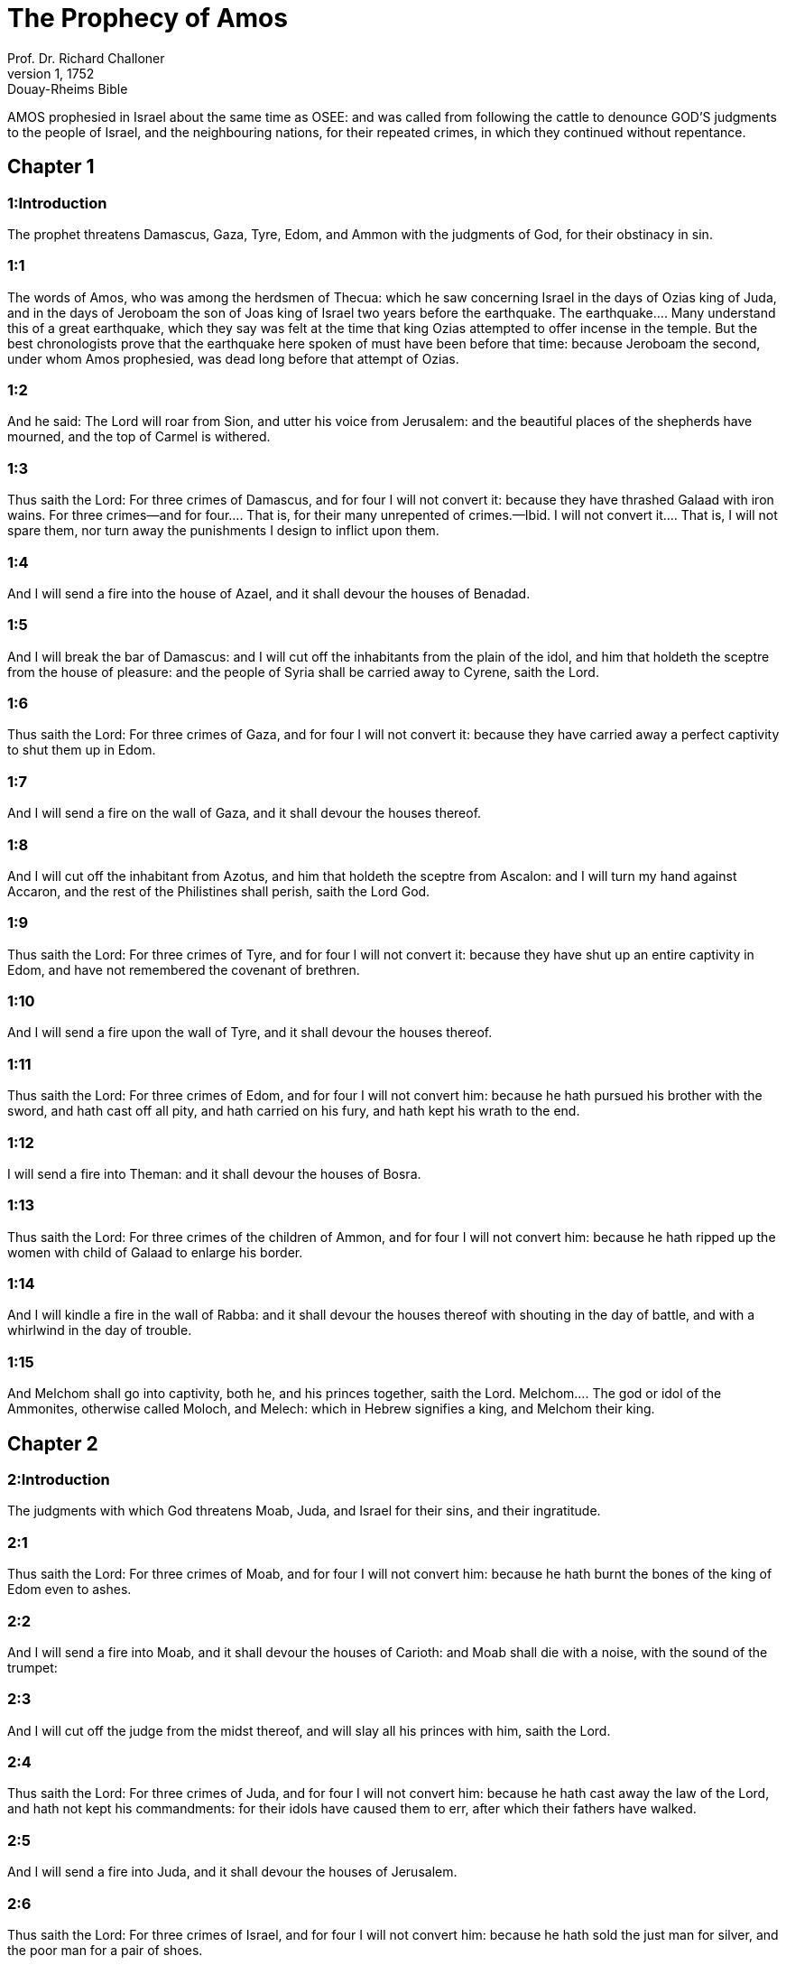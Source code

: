 = The Prophecy of Amos
Prof. Dr. Richard Challoner
1, 1752: Douay-Rheims Bible
:title-logo-image: image:https://i.nostr.build/CHxPTVVe4meAwmKz.jpg[Bible Cover]
:description: Old Testament

AMOS prophesied in Israel about the same time as OSEE: and was called from following the cattle to denounce GOD’S judgments to the people of Israel, and the neighbouring nations, for their repeated crimes, in which they continued without repentance.   

== Chapter 1

[discrete] 
=== 1:Introduction
The prophet threatens Damascus, Gaza, Tyre, Edom, and Ammon with the judgments of God, for their obstinacy in sin.  

[discrete] 
=== 1:1
The words of Amos, who was among the herdsmen of Thecua: which he saw concerning Israel in the days of Ozias king of Juda, and in the days of Jeroboam the son of Joas king of Israel two years before the earthquake.  The earthquake.... Many understand this of a great earthquake, which they say was felt at the time that king Ozias attempted to offer incense in the temple. But the best chronologists prove that the earthquake here spoken of must have been before that time: because Jeroboam the second, under whom Amos prophesied, was dead long before that attempt of Ozias.  

[discrete] 
=== 1:2
And he said: The Lord will roar from Sion, and utter his voice from Jerusalem: and the beautiful places of the shepherds have mourned, and the top of Carmel is withered.  

[discrete] 
=== 1:3
Thus saith the Lord: For three crimes of Damascus, and for four I will not convert it: because they have thrashed Galaad with iron wains.  For three crimes—and for four.... That is, for their many unrepented of crimes.—Ibid. I will not convert it.... That is, I will not spare them, nor turn away the punishments I design to inflict upon them.  

[discrete] 
=== 1:4
And I will send a fire into the house of Azael, and it shall devour the houses of Benadad.  

[discrete] 
=== 1:5
And I will break the bar of Damascus: and I will cut off the inhabitants from the plain of the idol, and him that holdeth the sceptre from the house of pleasure: and the people of Syria shall be carried away to Cyrene, saith the Lord.  

[discrete] 
=== 1:6
Thus saith the Lord: For three crimes of Gaza, and for four I will not convert it: because they have carried away a perfect captivity to shut them up in Edom.  

[discrete] 
=== 1:7
And I will send a fire on the wall of Gaza, and it shall devour the houses thereof.  

[discrete] 
=== 1:8
And I will cut off the inhabitant from Azotus, and him that holdeth the sceptre from Ascalon: and I will turn my hand against Accaron, and the rest of the Philistines shall perish, saith the Lord God.  

[discrete] 
=== 1:9
Thus saith the Lord: For three crimes of Tyre, and for four I will not convert it: because they have shut up an entire captivity in Edom, and have not remembered the covenant of brethren.  

[discrete] 
=== 1:10
And I will send a fire upon the wall of Tyre, and it shall devour the houses thereof.  

[discrete] 
=== 1:11
Thus saith the Lord: For three crimes of Edom, and for four I will not convert him: because he hath pursued his brother with the sword, and hath cast off all pity, and hath carried on his fury, and hath kept his wrath to the end.  

[discrete] 
=== 1:12
I will send a fire into Theman: and it shall devour the houses of Bosra.  

[discrete] 
=== 1:13
Thus saith the Lord: For three crimes of the children of Ammon, and for four I will not convert him: because he hath ripped up the women with child of Galaad to enlarge his border.  

[discrete] 
=== 1:14
And I will kindle a fire in the wall of Rabba: and it shall devour the houses thereof with shouting in the day of battle, and with a whirlwind in the day of trouble.  

[discrete] 
=== 1:15
And Melchom shall go into captivity, both he, and his princes together, saith the Lord.  Melchom.... The god or idol of the Ammonites, otherwise called Moloch, and Melech: which in Hebrew signifies a king, and Melchom their king.   

== Chapter 2

[discrete] 
=== 2:Introduction
The judgments with which God threatens Moab, Juda, and Israel for their sins, and their ingratitude.  

[discrete] 
=== 2:1
Thus saith the Lord: For three crimes of Moab, and for four I will not convert him: because he hath burnt the bones of the king of Edom even to ashes.  

[discrete] 
=== 2:2
And I will send a fire into Moab, and it shall devour the houses of Carioth: and Moab shall die with a noise, with the sound of the trumpet:  

[discrete] 
=== 2:3
And I will cut off the judge from the midst thereof, and will slay all his princes with him, saith the Lord.  

[discrete] 
=== 2:4
Thus saith the Lord: For three crimes of Juda, and for four I will not convert him: because he hath cast away the law of the Lord, and hath not kept his commandments: for their idols have caused them to err, after which their fathers have walked.  

[discrete] 
=== 2:5
And I will send a fire into Juda, and it shall devour the houses of Jerusalem.  

[discrete] 
=== 2:6
Thus saith the Lord: For three crimes of Israel, and for four I will not convert him: because he hath sold the just man for silver, and the poor man for a pair of shoes.  

[discrete] 
=== 2:7
They bruise the heads of the poor upon the dust of the earth, and turn aside the way of the humble: and the son and his father have gone to the same young woman, to profane my holy name.  

[discrete] 
=== 2:8
And they sat down upon garments laid to pledge by every altar: and drank the wine of the condemned in the house of their God.  

[discrete] 
=== 2:9
Yet I cast out the Amorrhite before their face: whose height was like the height of cedars, and who was strong as an oak: and I destroyed his fruit from above, and his roots beneath.  

[discrete] 
=== 2:10
It is I that brought you up out of the land of Egypt, and I led you forty years through the wilderness, that you might possess the land of the Amorrhite.  

[discrete] 
=== 2:11
And I raised up of your sons for prophets, and of your young men for Nazarites. Is it not so, O ye children of Israel, saith the Lord?  

[discrete] 
=== 2:12
And you will present wine to the Nazarites: and command the prophets, saying: Prophesy not.  

[discrete] 
=== 2:13
Behold, I will screak under you as a wain screaketh that is laden with hay.  I will screak.... Unable to bear any longer the enormous load of your sins, etc. The spirit of God, as St. Jerome takes notice, accommodates himself to the education of the prophet and inspires him with comparisons taken from country affairs.  

[discrete] 
=== 2:14
And flight shall perish from the swift, and the valiant shall not possess his strength, neither shall the strong save his life.  

[discrete] 
=== 2:15
And he that holdeth the bow shall not stand, and the swift of foot shall not escape, neither shall the rider of the horse save his life.  

[discrete] 
=== 2:16
And the stout of heart among the valiant shall flee away naked in that day, saith the Lord.   

== Chapter 3

[discrete] 
=== 3:Introduction
The evils that shall fall upon Israel for their sins.  

[discrete] 
=== 3:1
Hear the word that the Lord hath spoken concerning you, O ye children of Israel: concerning the whole family that I brought up out of the land of Egypt, saying:  

[discrete] 
=== 3:2
You only have I known of all the families of the earth: therefore will I visit upon you all your iniquities.  Visit upon.... That is, punish.  

[discrete] 
=== 3:3
Shall two walk together except they be agreed?  

[discrete] 
=== 3:4
Will a lion roar in the forest, if he have no prey? will the lion’s whelp cry out of his den, if he have taken nothing?  

[discrete] 
=== 3:5
Will the bird fall into the snare upon the earth, if there be no fowler? Shall the snare be taken up from the earth, before it hath taken somewhat?  

[discrete] 
=== 3:6
Shall the trumpet sound in a city, and the people not be afraid? Shall there be evil in a city, which the Lord hath not done?  Evil in a city.... He speaks of the evil of punishments of war, famine, pestilence, desolation, etc., but not of the evil of sin, of which God is not the author.  

[discrete] 
=== 3:7
For the Lord God doth nothing without revealing his secret to his servants the prophets.  

[discrete] 
=== 3:8
The lion shall roar, who will not fear? The Lord God hath spoken, who shall not prophesy?  

[discrete] 
=== 3:9
Publish it in the houses of Azotus, and in the houses of the land of Egypt, and say: Assemble yourselves upon the mountains of Samaria, and behold the many follies in the midst thereof, and them that suffer oppression in the inner rooms thereof.  

[discrete] 
=== 3:10
And they have not known to do the right thing, saith the Lord, storing up iniquity, and robberies in their houses.  

[discrete] 
=== 3:11
Therefore thus saith the Lord God: The land shall be in tribulation, and shall be compassed about: and thy strength shall be taken away from thee, and thy houses shall be spoiled.  

[discrete] 
=== 3:12
Thus saith the Lord: As if a shepherd should get out of the lion’s mouth two legs, or the tip of the ear: so shall the children of Israel be taken out that dwell in Samaria, in a place of a bed, and in the couch of Damascus.  

[discrete] 
=== 3:13
Hear ye, and testify in the house of Jacob, saith the Lord the God of hosts:  

[discrete] 
=== 3:14
That in the day when I shall begin to visit the transgressions of Israel, I will visit upon him, and upon the altars of Bethel: and the horns of the altars shall be cut off, and shall fall to the ground.  

[discrete] 
=== 3:15
And I will strike the winter house with the summer house: and the houses of ivory shall perish, and many houses shall be destroyed, saith the Lord.   

== Chapter 4

[discrete] 
=== 4:Introduction
The Israelites are reproved for their oppressing the poor, for their idolatry, and their incorrigibleness.  

[discrete] 
=== 4:1
Hear this word, ye fat kine that are in the mountains of Samaria: you that oppress the needy, and crush the poor: that say to your masters: Bring, and we will drink.  Fat kine.... He means the great ones that lived in plenty and wealth.  

[discrete] 
=== 4:2
The Lord God hath sworn by his holiness, that lo, the days shall come upon you, when they shall lift you up on pikes, and what shall remain of you in boiling pots.  

[discrete] 
=== 4:3
And you shall go out at the breaches one over against the other, and you shall be cast forth into Armon, saith the Lord.  Armon.... A foreign country; some understand it of Armenia.  

[discrete] 
=== 4:4
Come ye to Bethel, and do wickedly: to Galgal, and multiply transgressions: and bring in the morning your victims, your tithes in three days.  

[discrete] 
=== 4:5
And offer a sacrifice of praise with leaven: and call free offerings, and proclaim it: for so you would do, O children of Israel, saith the Lord God.  

[discrete] 
=== 4:6
Whereupon I also have given you dulness of teeth in all your cities, and want of bread in all your places: yet you have not returned to me, saith the Lord.  

[discrete] 
=== 4:7
I also have withholden the rain from you, when there were yet three months to the harvest: and I caused it to rain upon one city, and caused it not to rain upon another city: one piece was rained upon: and the piece whereupon I rained not, withered.  

[discrete] 
=== 4:8
And two and three cities went to one city to drink water, and were not filled: yet you returned not to me, saith the Lord.  

[discrete] 
=== 4:9
I struck you with a burning wind, and with mildew, the palmerworm hath eaten up your many gardens, and your vineyards: your olive groves, and fig groves: yet you returned not to me, saith the Lord.  

[discrete] 
=== 4:10
I sent death upon you in the way of Egypt, I slew your young men with the sword, even to the captivity of your horses: and I made the stench of your camp to come up into your nostrils: yet you returned not to me, saith the Lord.  

[discrete] 
=== 4:11
I destroyed some of you, as God destroyed Sodom and Gomorrha, and you were as a firebrand plucked out of the burning: yet you returned not to me, saith the Lord.  

[discrete] 
=== 4:12
Therefore I will do these things to thee, O Israel: and after I shall have done these things to thee, be prepared to meet thy God, O Israel.  

[discrete] 
=== 4:13
For behold he that formeth the mountains and createth the wind, and declareth his word to man, he that maketh the morning mist, and walketh upon the high places of the earth: the Lord the God of hosts is his name.   

== Chapter 5

[discrete] 
=== 5:Introduction
A lamentation for Israel: an exhortation to return to God.  

[discrete] 
=== 5:1
Hear ye this word, which I take up concerning you for a lamentation. The house of Israel is fallen, and it shall rise no more.  

[discrete] 
=== 5:2
The virgin of Israel is cast down upon her land, there is none to raise her up.  

[discrete] 
=== 5:3
For thus saith the Lord God: The city, out of which came forth a thousand, there shall be left in it a hundred: and out of which there came a hundred, there shall be left in it ten, in the house of Israel.  

[discrete] 
=== 5:4
For thus saith the Lord to the house of Israel: Seek ye me, and you shall live.  

[discrete] 
=== 5:5
But seek not Bethel, and go not into Galgal, neither shall you pass over to Bersabee: for Galgal shall go into captivity, and Bethel shall be unprofitable.  Bethel,—Galgal,—Bersabee.... The places where they worshipped their idols.  

[discrete] 
=== 5:6
Seek ye the Lord, and live: lest the house of Joseph be burnt with fire, and it shall devour, and there shall be none to quench Bethel.  

[discrete] 
=== 5:7
You that turn judgment into wormwood, and forsake justice in the land,  

[discrete] 
=== 5:8
Seek him that maketh Arcturus, and Orion, and that turneth darkness into morning, and that changeth day into night: that calleth the waters of the sea, and poureth them out upon the face of the earth: The Lord is his name.  Arcturus and Orion.... Arcturus is a bright star in the north: Orion a beautiful constellation in the south.  

[discrete] 
=== 5:9
He that with a smile bringeth destruction upon the strong, and waste upon the mighty.  With a smile.... That is, with all ease, and without making any effort.  

[discrete] 
=== 5:10
They have hated him that rebuketh in the gate: and have abhorred him that speaketh perfectly.  

[discrete] 
=== 5:11
Therefore because you robbed the poor, and took the choice prey from him: you shall build houses with square stone, and shall not dwell in them: you shall plant most delightful vineyards, and shall not drink the wine of them.  

[discrete] 
=== 5:12
Because I know your manifold crimes, and your grievous sins: enemies of the just, taking bribes, and oppressing the poor in the gate.  

[discrete] 
=== 5:13
Therefore the prudent shall keep silence at that time, for it is an evil time.  

[discrete] 
=== 5:14
Seek ye good, and not evil, that you may live: and the Lord the God of hosts will be with you, as you have said.  

[discrete] 
=== 5:15
Hate evil, and love good, and establish judgment in the gate: it may be the Lord the God of hosts may have mercy on the remnant of Joseph.  

[discrete] 
=== 5:16
Therefore thus saith the Lord the God of hosts the sovereign Lord: In every street there shall be wailing: and in all places that are without, they shall say: Alas, alas! and they shall call the husbandman to mourning, and such as are skilful in lamentation to lament.  

[discrete] 
=== 5:17
And in all vineyards there shall be wailing: because I will pass through in the midst of thee, saith the Lord.  

[discrete] 
=== 5:18
Woe to them that desire the day of the Lord: to what end is it for you? the day of the Lord is darkness, and not light.  

[discrete] 
=== 5:19
As if a man should flee from the face of a lion, and a bear should meet him: or enter into the house, and lean with his hand upon the wall, and a serpent should bite him.  

[discrete] 
=== 5:20
Shall not the day of the Lord be darkness, and not light: and obscurity, and no brightness in it?  

[discrete] 
=== 5:21
I hate, and have rejected your festivities: and I will not receive the odour of your assemblies.  

[discrete] 
=== 5:22
And if you offer me holocausts, and your gifts, I will not receive them: neither will I regard the vows of your fat beasts.  

[discrete] 
=== 5:23
Take away from me the tumult of thy songs: and I will not hear the canticles of thy harp.  

[discrete] 
=== 5:24
But judgment shall be revealed as water, and justice as a mighty torrent.  

[discrete] 
=== 5:25
Did you offer victims and sacrifices to me in the desert for forty years, O house of Israel?  Did you offer, etc.... Except the sacrifices that were offered at the first, in the dedication of the tabernacle, the Israelites offered no sacrifices in the desert.  5:26.But you carried a tabernacle for your Moloch, and the image of your idols, the star of your god, which you made to yourselves.  A tabernacle, etc.... All this alludes to the idolatry which they committed, when they were drawn away by the daughters of Moab to the worship of their gods. Num. 25.  

[discrete] 
=== 5:27
And I will cause you to go into captivity beyond Damascus, saith the Lord, the God of hosts is his name.   

== Chapter 6

[discrete] 
=== 6:Introduction
The desolation of Israel for their pride and luxury.  

[discrete] 
=== 6:1
Woe to you that are wealthy in Sion, and to you that have confidence in the mountain of Samaria: ye great men, heads of the people, that go in with state into the house of Israel.  

[discrete] 
=== 6:2
Pass ye over to Chalane, and see, and go from thence into Emath the great: and go down into Geth of the Philistines, and to all the best kingdoms of these: if their border be larger than your border.  

[discrete] 
=== 6:3
You that are separated unto the evil day: and that approach to the throne of iniquity;  

[discrete] 
=== 6:4
You that sleep upon beds of ivory, and are wanton on your couches: that eat the lambs out of the flock, and the calves out of the midst of the herd;  

[discrete] 
=== 6:5
You that sing to the sound of the psaltery: they have thought themselves to have instruments of music like David;  

[discrete] 
=== 6:6
That drink wine in bowls, and anoint themselves with the best ointments: and they are not concerned for the affliction of Joseph.  

[discrete] 
=== 6:7
Wherefore now they shall go captive at the head of them that go into captivity: and the faction of the luxurious ones shall be taken away.  

[discrete] 
=== 6:8
The Lord God hath sworn by his own soul, saith the Lord the God of hosts: I detest the pride of Jacob, and I hate his houses, and I will deliver up the city with the inhabitants thereof.  

[discrete] 
=== 6:9
And if there remain ten men in one house, they also shall die.  

[discrete] 
=== 6:10
And a man’s kinsman shall take him up, and shall burn him, that he may carry the bones out of the house; and he shall say to him that is in the inner rooms of the house: Is there yet any with thee?  

[discrete] 
=== 6:11
And he shall answer: There is an end. And he shall say to him: Hold thy peace, and mention not the name of the Lord.  

[discrete] 
=== 6:12
For behold the Lord hath commanded, and he will strike the greater house with breaches, and the lesser house with clefts.  

[discrete] 
=== 6:13
Can horses run upon the rocks, or can any one plough with buffles? for you have turned judgment into bitterness, and the fruit of justice into wormwood.  

[discrete] 
=== 6:14
You that rejoice in a thing of nought: you that say: Have we not taken unto us horns by our own strength?  

[discrete] 
=== 6:15
But behold, I will raise up a nation against you, O house of Israel, saith the Lord the God of hosts; and they shall destroy you from the entrance of Emath, even to the torrent of the desert.   

== Chapter 7

[discrete] 
=== 7:Introduction
The prophet sees, in three visions, evils coming upon Israel: he is accused of treason by the false priest of Bethel.  

[discrete] 
=== 7:1
These things the Lord God shewed to me: and behold the locust was formed in the beginning of the shooting up of the latter rain, and lo, it was the latter rain after the king’s mowing.  The locust, etc.... These judgments by locusts and fire, which, by the prophet’s intercession, were moderated, signify the former invasions of the Assyrians under Phul and Theglathphalasar, before the utter desolation of Israel by Salmanasar.  

[discrete] 
=== 7:2
And it came to pass, that when they had made an end of eating the grass of the land, I said: O Lord God, be merciful, I beseech thee: who shall raise up Jacob, for he is very little?  

[discrete] 
=== 7:3
The Lord had pity upon this: It shall not be, said the Lord.  

[discrete] 
=== 7:4
These things the Lord God shewed to me: and behold the Lord called for judgment unto fire, and it devoured the great deep, and ate up a part at the same time.  

[discrete] 
=== 7:5
And I said: O Lord God, cease, I beseech thee, who shall raise up Jacob, for he is a little one?  

[discrete] 
=== 7:6
The Lord had pity upon this. Yea this also shall not be, said the Lord God.  

[discrete] 
=== 7:7
These things the Lord shewed to me: and behold the Lord was standing upon a plastered wall, and in his hand a mason’s trowel.  

[discrete] 
=== 7:8
And the Lord said to me: What seest thou, Amos? And I said: A mason’s trowel. And the Lord said: Behold, I will lay down the trowel in the midst of my people Israel. I will plaster them over no more.  

[discrete] 
=== 7:9
And the high places of the idol shall be thrown down, and the sanctuaries of Israel shall be laid waste: and I will rise up against the house of Jeroboam with the sword.  

[discrete] 
=== 7:10
And Amasias the priest of Bethel sent to Jeroboam king of Israel, saying: Amos hath rebelled against thee in the midst of the house of Israel: the land is not able to bear all his words.  

[discrete] 
=== 7:11
For thus saith Amos: Jeroboam shall die by the sword, and Israel shall be carried away captive out of their own land.  Jeroboam shall die by the sword.... The prophet did not say this; but that the Lord would rise up against the house of Jeroboam with the sword: which was verified, when Zacharias, the son and successor of Jeroboam, was slain by the sword. 4 Kings 15.10.  

[discrete] 
=== 7:12
And Amasias said to Amos: Thou seer, go, flee away into the land of Juda: and eat bread there, and prophesy there.  

[discrete] 
=== 7:13
But prophesy not again any more in Bethel: because it is the king’s sanctuary, and it is the house of the kingdom.  

[discrete] 
=== 7:14
And Amos answered and said to Amasias: I am not a prophet, nor am I the son of a prophet: but I am a herdsman plucking wild figs.  I am not a prophet.... That is, I am not a prophet by education: nor is prophesying my calling or profession: but I am a herdsman, whom God was pleased to send hither to prophesy to Israel.  

[discrete] 
=== 7:15
And the Lord took me when I followed the flock, and the Lord said to me: Go, prophesy to my people Israel.  

[discrete] 
=== 7:16
And now hear thou the word of the Lord: Thou sayest, thou shalt not prophesy against Israel, and thou shalt not drop thy word upon the house of the idol.  The house of the idol.... Viz., of the calf worshipped in Bethel.  

[discrete] 
=== 7:17
Therefore thus saith the Lord: Thy wife shall play the harlot in the city, and thy sons and thy daughters shall fall by the sword, and thy land shall be measured by a line: and thou shalt die in a polluted land, and Israel shall go into captivity out of their land.   

== Chapter 8

[discrete] 
=== 8:Introduction
Under the figure of a hook, which bringeth down the fruit, the approaching desolation of Israel is foreshewed for their avarice and injustices.  

[discrete] 
=== 8:1
These things the Lord shewed to me: and behold a hook to draw down the fruit.  

[discrete] 
=== 8:2
And he said: What seest thou, Amos? And I said: A hook to draw down fruit. And the Lord said to me: The end is come upon my people Israel: I will not again pass by them any more.  

[discrete] 
=== 8:3
And the hinges of the temple shall screak in that day, saith the Lord God: many shall die: silence shall be cast in every place.  

[discrete] 
=== 8:4
Hear this, you that crush the poor, and make the needy of the land to fail,  

[discrete] 
=== 8:5
Saying: When will the month be over, and we shall sell our wares: and the sabbath, and we shall open the corn: that we may lessen the measure, and increase the sicle, and may convey in deceitful balances,  

[discrete] 
=== 8:6
That we may possess the needy for money, and the poor for a pair of shoes, and may sell the refuse of the corn?  

[discrete] 
=== 8:7
The Lord hath sworn against the pride of Jacob: surely I will never forget all their works.  

[discrete] 
=== 8:8
Shall not the land tremble for this, and every one mourn that dwelleth therein: and rise up altogether as a river, and be cast out, and run down as the river of Egypt?  

[discrete] 
=== 8:9
And it shall come to pass in that day, saith the Lord God, that the sun shall go down at midday, and I will make the earth dark in the day of light:  

[discrete] 
=== 8:10
And I will turn your feasts into mourning, and all your songs into lamentation: and I will bring up sackcloth upon every back of yours, and baldness upon every head: and I will make it as the mourning of an only son, and the latter end thereof as a bitter day.  

[discrete] 
=== 8:11
Behold the days come, saith the Lord, and I will send forth a famine into the land: not a famine of bread, nor a thirst of water, but of hearing the word of the Lord.  

[discrete] 
=== 8:12
And they shall move from sea to sea, and from the north to the east: they shall go about seeking the word of the Lord, and shall not find it.  

[discrete] 
=== 8:13
In that day the fair virgins, and the young men shall faint for thirst.  

[discrete] 
=== 8:14
They that swear by the sin of Samaria, and say: Thy God, O Dan, liveth: and the way of Bersabee liveth: and they shall fall, and shall rise no more.   

== Chapter 9

[discrete] 
=== 9:Introduction
The certainty of the desolation of Israel: the restoring of the tabernacle of David, and the conversion of the Gentiles to the church; which shall flourish for ever.  

[discrete] 
=== 9:1
I saw the Lord standing upon the altar, and he said: Strike the hinges, and let the lintels be shook: for there is covetousness in the head of them all, and I will slay the last of them with the sword: there shall be no flight for them: they shall flee, and he that shall flee of them shall not be delivered.  

[discrete] 
=== 9:2
Though they go down even to hell, thence shall my hand bring them out: and though they climb up to heaven, thence will I bring them down.  

[discrete] 
=== 9:3
And though they be hid in the top of Carmel, I will search and take them away from thence: and though they hide themselves from my eyes in the depth of the sea, there will I command the serpent and he shall bite them.  

[discrete] 
=== 9:4
And if they go into captivity before their enemies, there will I command the sword, and it shall kill them. And I will set my eyes upon them for evil, and not for good.  

[discrete] 
=== 9:5
And the Lord the God of hosts is he who toucheth the earth, and it shall melt: and all that dwell therein shall mourn: and it shall rise up as a river, and shall run down as the river of Egypt.  

[discrete] 
=== 9:6
He that buildeth his ascension in heaven, and hath founded his bundle upon the earth: who calleth the waters of the sea, and poureth them out upon the face of the earth, the Lord is his name.  His ascension.... That is, his high throne.—Ibid. His bundle.... That is, his church bound up together by the bands of one faith and communion.  

[discrete] 
=== 9:7
Are not you as the children of the Ethiopians unto me, O children of Israel, saith the Lord? did not I bring up Israel, out of the land of Egypt: and the Philistines out of Cappadocia, and the Syrians out of Cyrene?  As the children of the Ethiopians.... That is, as black as they, by your iniquities.  

[discrete] 
=== 9:8
Behold the eyes of the Lord God are upon the sinful kingdom, and I will destroy it from the face of the earth: but yet I will not utterly destroy the house of Jacob, saith the Lord.  

[discrete] 
=== 9:9
For behold I will command, and I will sift the house of Israel among all nations, as corn is sifted in a sieve: and there shall not a little stone fall to the ground.  

[discrete] 
=== 9:10
All the sinners of my people shall fall by the sword: who say: The evils shall not approach, and shall not come upon us.  

[discrete] 
=== 9:11
In that day I will raise up the tabernacle of David, that is fallen: and I will close up the breaches of the walls thereof, and repair what was fallen: and I will rebuild it as in the days of old.  

[discrete] 
=== 9:12
That they may possess the remnant of Edom, and all nations, because my name is invoked upon them: saith the Lord that doth these things.  

[discrete] 
=== 9:13
Behold the days come, saith the Lord, when the ploughman shall overtake the reaper, and the treader of grapes him that soweth seed: and the mountains shall drop sweetness, and every hill shall be tilled.  Shall overtake, etc.... By this is meant the great abundance of spiritual blessings; which, as it were, by a constant succession, shall enrich the church of Christ.  

[discrete] 
=== 9:14
And I will bring back the captivity of my people Israel: and they shall build the abandoned cities, and inhabit them: and they shall plant vineyards, and drink the wine of them: and shall make gardens, and eat the fruits of them. And I will plant them upon their own land: and I will no more pluck them out of their land which I have given them, saith the Lord thy God.  